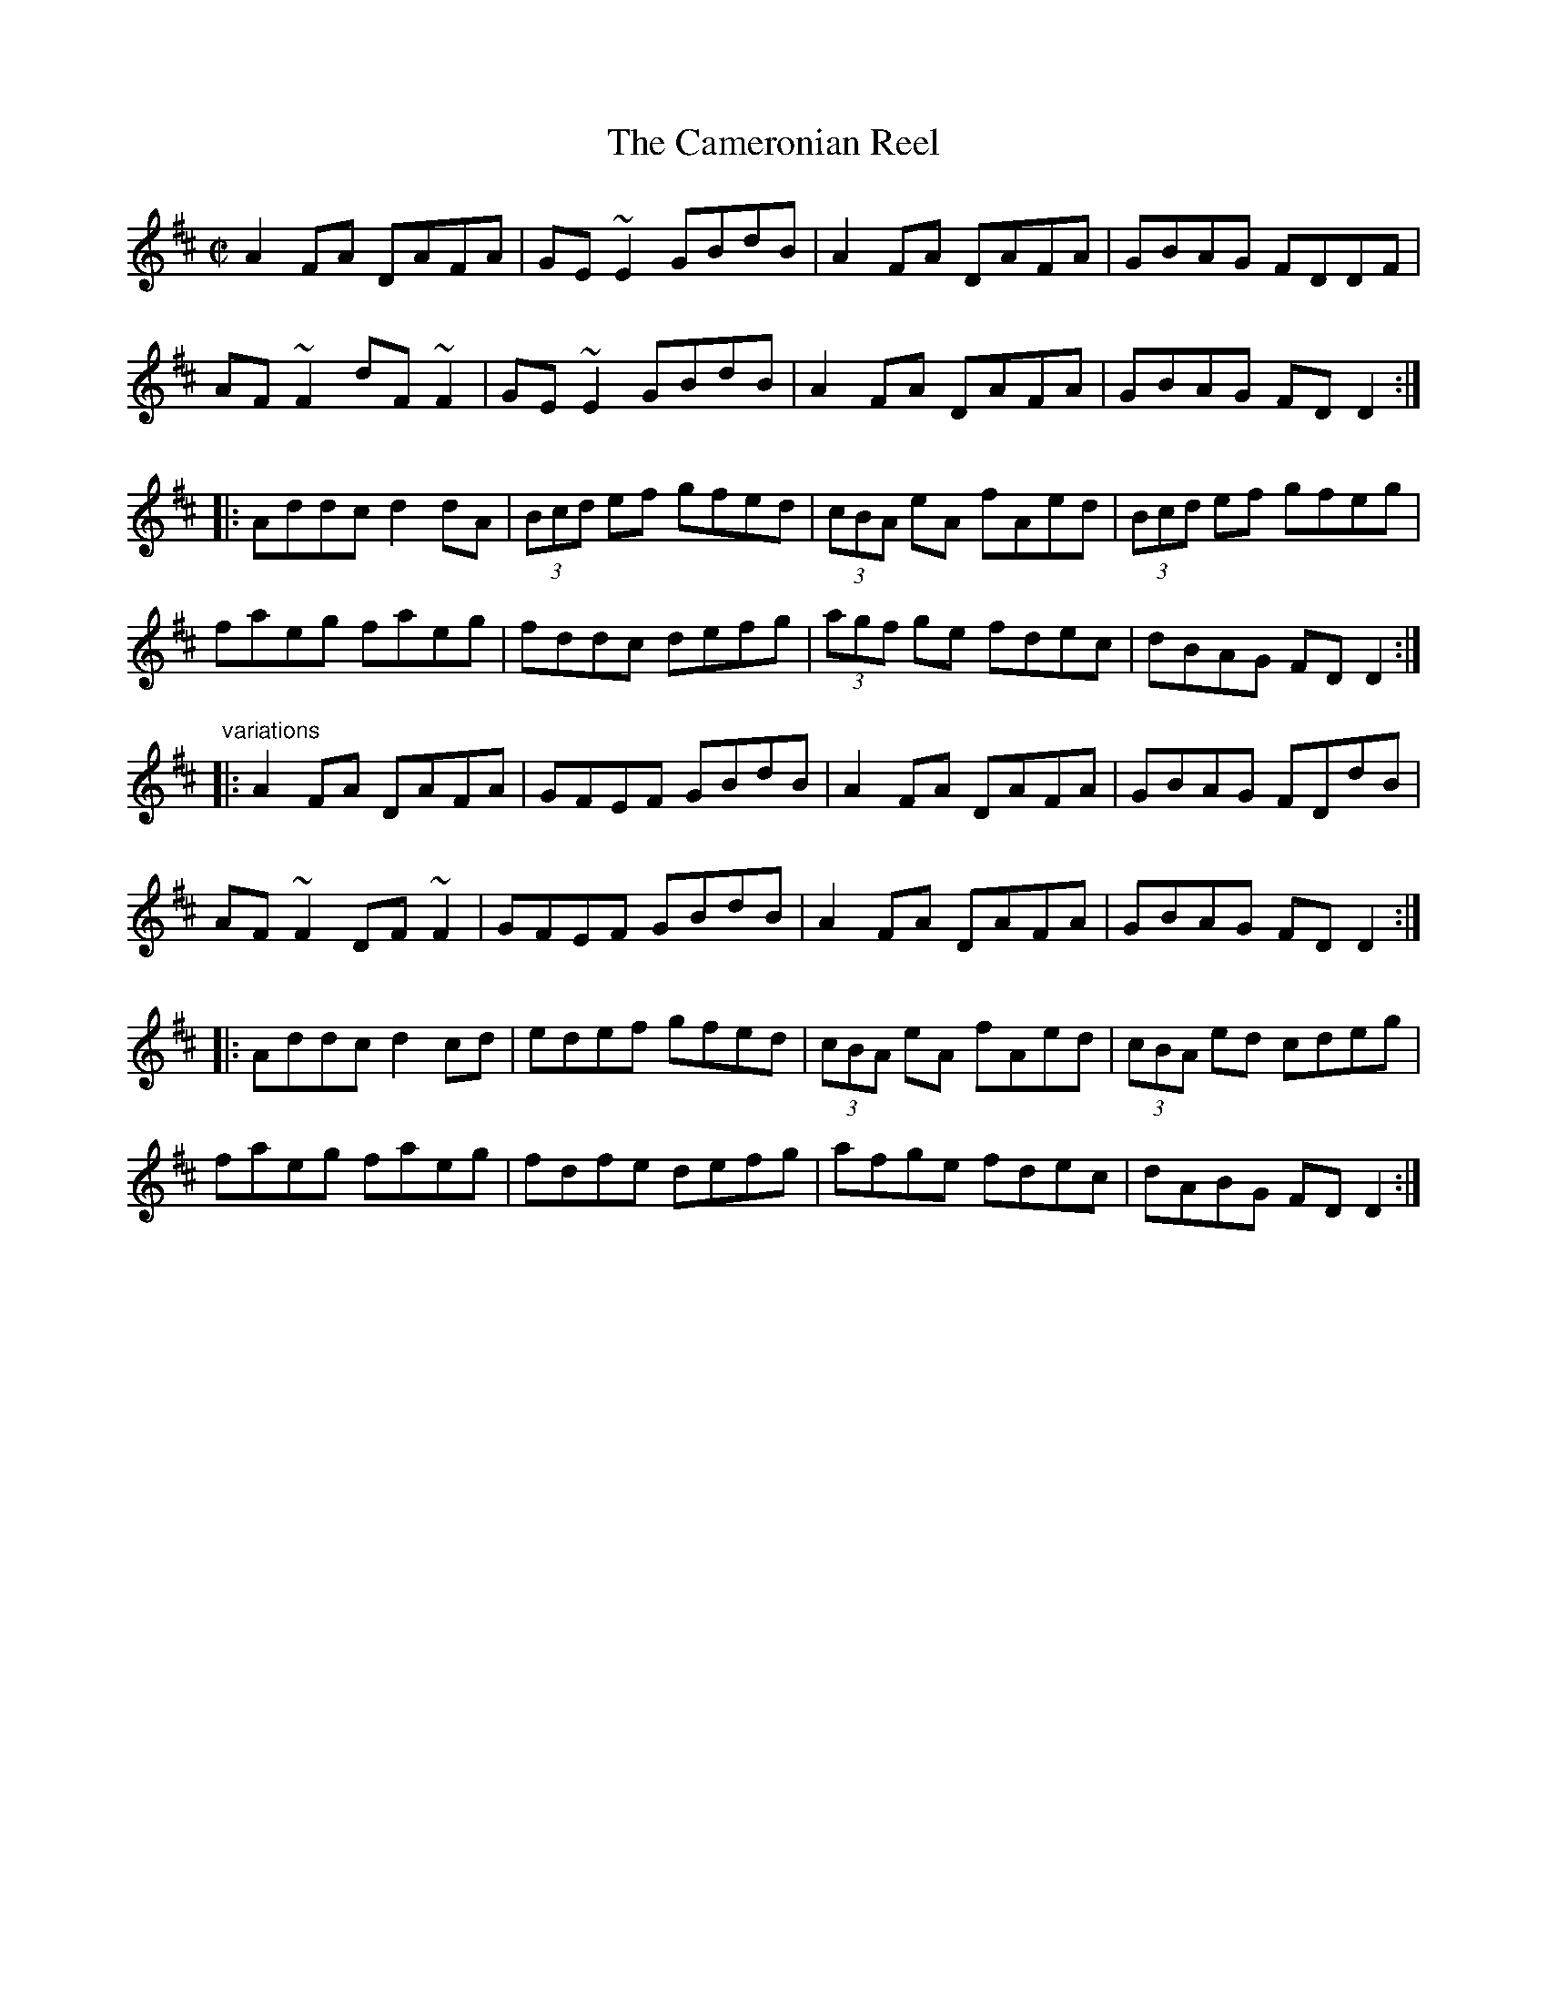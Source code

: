 X: 1
T:Cameronian Reel, The
R:reel
D:De Danann: Mist Covered Mountain
D:Mary Bergin: Feadoga Stain 2
Z:id:hn-reel-551
M:C|
K:D
A2FA DAFA|GE~E2 GBdB|A2FA DAFA|GBAG FDDF|
AF~F2 dF~F2|GE~E2 GBdB|A2FA DAFA|GBAG FDD2:|
|:Addc d2dA|(3Bcd ef gfed|(3cBA eA fAed|(3Bcd ef gfeg|
faeg faeg|fddc defg|(3agf ge fdec|dBAG FDD2:|
"variations"
|:A2FA DAFA|GFEF GBdB|A2FA DAFA|GBAG FDdB|
AF~F2 DF~F2|GFEF GBdB|A2FA DAFA|GBAG FDD2:|
|:Addc d2cd|edef gfed|(3cBA eA fAed|(3cBA ed cdeg|
faeg faeg|fdfe defg|afge fdec|dABG FDD2:|
